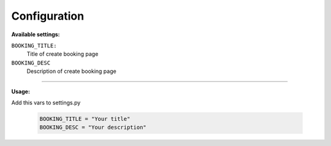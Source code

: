 Configuration
=============

**Available settings:**

``BOOKING_TITLE:``
    Title of create booking page

``BOOKING_DESC``
    Description of create booking page

-----

**Usage:**

Add this vars to settings.py

  .. code-block:: python

    BOOKING_TITLE = "Your title"
    BOOKING_DESC = "Your description"
